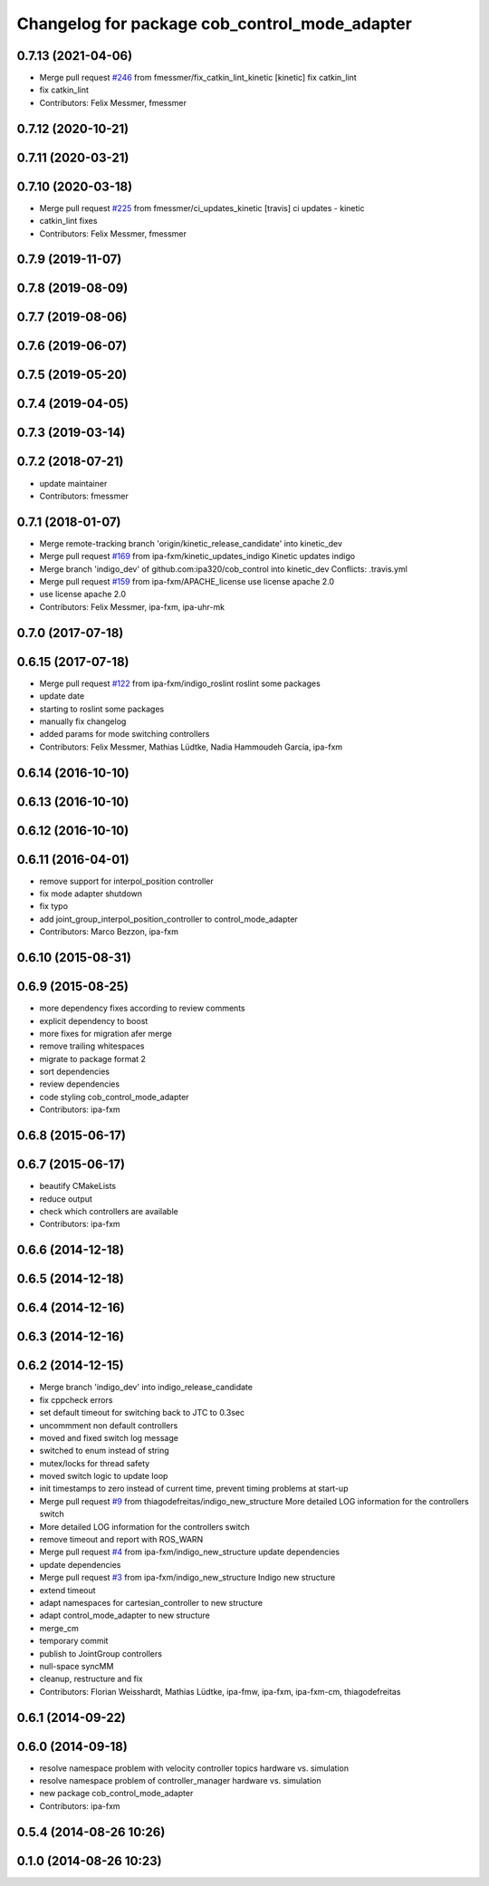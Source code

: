 ^^^^^^^^^^^^^^^^^^^^^^^^^^^^^^^^^^^^^^^^^^^^^^
Changelog for package cob_control_mode_adapter
^^^^^^^^^^^^^^^^^^^^^^^^^^^^^^^^^^^^^^^^^^^^^^

0.7.13 (2021-04-06)
-------------------
* Merge pull request `#246 <https://github.com/ipa320/cob_control/issues/246>`_ from fmessmer/fix_catkin_lint_kinetic
  [kinetic] fix catkin_lint
* fix catkin_lint
* Contributors: Felix Messmer, fmessmer

0.7.12 (2020-10-21)
-------------------

0.7.11 (2020-03-21)
-------------------

0.7.10 (2020-03-18)
-------------------
* Merge pull request `#225 <https://github.com/ipa320/cob_control/issues/225>`_ from fmessmer/ci_updates_kinetic
  [travis] ci updates - kinetic
* catkin_lint fixes
* Contributors: Felix Messmer, fmessmer

0.7.9 (2019-11-07)
------------------

0.7.8 (2019-08-09)
------------------

0.7.7 (2019-08-06)
------------------

0.7.6 (2019-06-07)
------------------

0.7.5 (2019-05-20)
------------------

0.7.4 (2019-04-05)
------------------

0.7.3 (2019-03-14)
------------------

0.7.2 (2018-07-21)
------------------
* update maintainer
* Contributors: fmessmer

0.7.1 (2018-01-07)
------------------
* Merge remote-tracking branch 'origin/kinetic_release_candidate' into kinetic_dev
* Merge pull request `#169 <https://github.com/ipa320/cob_control/issues/169>`_ from ipa-fxm/kinetic_updates_indigo
  Kinetic updates indigo
* Merge branch 'indigo_dev' of github.com:ipa320/cob_control into kinetic_dev
  Conflicts:
  .travis.yml
* Merge pull request `#159 <https://github.com/ipa320/cob_control/issues/159>`_ from ipa-fxm/APACHE_license
  use license apache 2.0
* use license apache 2.0
* Contributors: Felix Messmer, ipa-fxm, ipa-uhr-mk

0.7.0 (2017-07-18)
------------------

0.6.15 (2017-07-18)
-------------------
* Merge pull request `#122 <https://github.com/ipa320/cob_control/issues/122>`_ from ipa-fxm/indigo_roslint
  roslint some packages
* update date
* starting to roslint some packages
* manually fix changelog
* added params for mode switching controllers
* Contributors: Felix Messmer, Mathias Lüdtke, Nadia Hammoudeh García, ipa-fxm

0.6.14 (2016-10-10)
-------------------

0.6.13 (2016-10-10)
-------------------

0.6.12 (2016-10-10)
-------------------

0.6.11 (2016-04-01)
-------------------
* remove support for interpol_position controller
* fix mode adapter shutdown
* fix typo
* add joint_group_interpol_position_controller to control_mode_adapter
* Contributors: Marco Bezzon, ipa-fxm

0.6.10 (2015-08-31)
-------------------

0.6.9 (2015-08-25)
------------------
* more dependency fixes according to review comments
* explicit dependency to boost
* more fixes for migration afer merge
* remove trailing whitespaces
* migrate to package format 2
* sort dependencies
* review dependencies
* code styling cob_control_mode_adapter
* Contributors: ipa-fxm

0.6.8 (2015-06-17)
------------------

0.6.7 (2015-06-17)
------------------
* beautify CMakeLists
* reduce output
* check which controllers are available
* Contributors: ipa-fxm

0.6.6 (2014-12-18)
------------------

0.6.5 (2014-12-18)
------------------

0.6.4 (2014-12-16)
------------------

0.6.3 (2014-12-16)
------------------

0.6.2 (2014-12-15)
------------------
* Merge branch 'indigo_dev' into indigo_release_candidate
* fix cppcheck errors
* set default timeout for switching back to JTC to 0.3sec
* uncommment non default controllers
* moved and fixed switch log message
* switched to enum instead of string
* mutex/locks for thread safety
* moved switch logic to update loop
* init timestamps to zero instead of current time, prevent timing problems at start-up
* Merge pull request `#9 <https://github.com/ipa320/cob_control/issues/9>`_ from thiagodefreitas/indigo_new_structure
  More detailed LOG information for the controllers switch
* More detailed LOG information for the controllers switch
* remove timeout and report with ROS_WARN
* Merge pull request `#4 <https://github.com/ipa320/cob_control/issues/4>`_ from ipa-fxm/indigo_new_structure
  update dependencies
* update dependencies
* Merge pull request `#3 <https://github.com/ipa320/cob_control/issues/3>`_ from ipa-fxm/indigo_new_structure
  Indigo new structure
* extend timeout
* adapt namespaces for cartesian_controller to new structure
* adapt control_mode_adapter to new structure
* merge_cm
* temporary commit
* publish to JointGroup controllers
* null-space syncMM
* cleanup, restructure and fix
* Contributors: Florian Weisshardt, Mathias Lüdtke, ipa-fmw, ipa-fxm, ipa-fxm-cm, thiagodefreitas

0.6.1 (2014-09-22)
------------------

0.6.0 (2014-09-18)
------------------
* resolve namespace problem with velocity controller topics hardware vs. simulation
* resolve namespace problem of controller_manager hardware vs. simulation
* new package cob_control_mode_adapter
* Contributors: ipa-fxm

0.5.4 (2014-08-26 10:26)
------------------------

0.1.0 (2014-08-26 10:23)
------------------------
